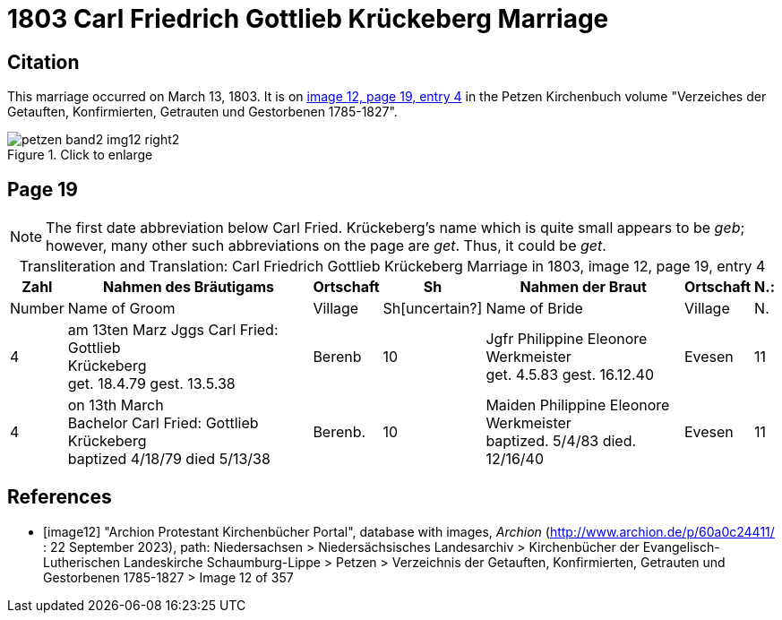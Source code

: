 = 1803 Carl Friedrich Gottlieb Krückeberg Marriage
:page-role: doc-width

== Citation

This marriage occurred on March 13, 1803. It is on <<image12, image 12, page 19, entry 4>> in the Petzen Kirchenbuch volume "Verzeiches der Getauften, Konfirmierten, Getrauten und Gestorbenen 1785-1827".

image::petzen-band2-img12-right2.jpg[align=left,title="Click to enlarge",xref=image$petzen-band2-img12-right2.jpg]

== Page 19

[NOTE]
The first date abbreviation below Carl Fried. Krückeberg's name which is quite small appears to be _geb_; however, many other such
abbreviations on the page are _get_. Thus, it could be _get_.

[caption="Transliteration and Translation: "]
.Carl Friedrich Gottlieb Krückeberg Marriage in 1803, image 12, page 19, entry 4
[%autowidth,frame="none"]
|===
s|Zahl s| Nahmen des Bräutigams s| Ortschaft s| Sh s| Nahmen der Braut s| Ortschaft s| N.:

|Number | Name of Groom | Village | Sh[uncertain?] |Name of Bride | Village | N.

|4
|   am 13ten Marz
Jggs Carl Fried: Gottlieb +
   Krückeberg +
get. 18.4.79 gest. 13.5.38
|Berenb
|10
|Jgfr Philippine Eleonore +
   Werkmeister +
 get. 4.5.83 gest. 16.12.40
|Evesen
|11

|4
|on 13th March +
Bachelor Carl Fried: Gottlieb +
Krückeberg +
baptized 4/18/79 died 5/13/38
|Berenb.
|10
|Maiden Philippine Eleonore +
    Werkmeister +
  baptized. 5/4/83  died. 12/16/40
|Evesen
|11
|===


[bibliography]
== References

* [[[image12]]] "Archion Protestant Kirchenbücher Portal", database with images, _Archion_ (http://www.archion.de/p/60a0c24411/ : 22 September 2023), path: Niedersachsen > Niedersächsisches Landesarchiv > Kirchenbücher der Evangelisch-Lutherischen
Landeskirche Schaumburg-Lippe > Petzen > Verzeichnis der Getauften, Konfirmierten, Getrauten und Gestorbenen 1785-1827 > Image 12 of 357

